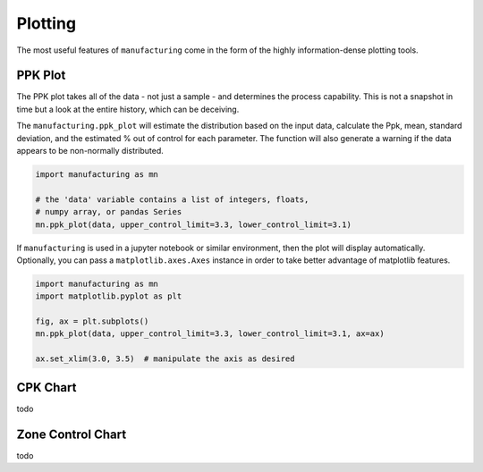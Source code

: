 Plotting
========

The most useful features of ``manufacturing`` come in the form of the highly
information-dense plotting tools.

PPK Plot
---------

The PPK plot takes all of the data - not just a sample - and determines the process
capability.  This is not a snapshot in time but a look at the entire history, which
can be deceiving.

The ``manufacturing.ppk_plot`` will estimate the distribution based on the input
data, calculate the Ppk, mean, standard deviation, and the estimated % out of control
for each parameter.  The function will also generate a warning if the data appears
to be non-normally distributed.

.. code-block:: python

    import manufacturing as mn

    # the 'data' variable contains a list of integers, floats,
    # numpy array, or pandas Series
    mn.ppk_plot(data, upper_control_limit=3.3, lower_control_limit=3.1)

.. image:: _static/images/ppk_plot.png

If ``manufacturing`` is used in a jupyter notebook or similar environment, then
the plot will display automatically.  Optionally, you can pass a ``matplotlib.axes.Axes``
instance in order to take better advantage of matplotlib features.

.. code-block:: python

    import manufacturing as mn
    import matplotlib.pyplot as plt

    fig, ax = plt.subplots()
    mn.ppk_plot(data, upper_control_limit=3.3, lower_control_limit=3.1, ax=ax)

    ax.set_xlim(3.0, 3.5)  # manipulate the axis as desired

CPK Chart
---------

todo

Zone Control Chart
------------------

todo
